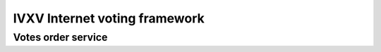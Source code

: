 ================================
 IVXV Internet voting framework
================================
----------------
 Votes order service
----------------
